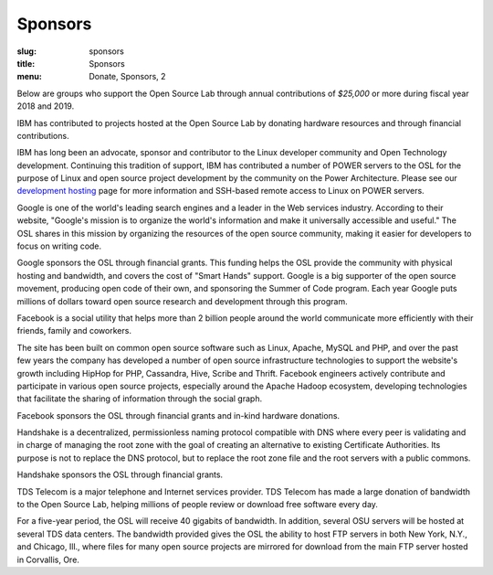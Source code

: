 Sponsors
--------
:slug: sponsors
:title: Sponsors
:menu: Donate, Sponsors, 2

Below are groups who support the Open Source Lab through annual contributions of *$25,000* or more during fiscal year
2018 and 2019.

.. image:: /images/ibm-logo_small.jpg
  :width: 200
  :alt: IBM Logo

IBM has contributed to projects hosted at the Open Source Lab by donating hardware resources and through financial
contributions.

IBM has long been an advocate, sponsor and contributor to the Linux developer community and Open Technology
development. Continuing this tradition of support, IBM has contributed a number of POWER servers to the OSL for the
purpose of Linux and open source project development by the community on the Power Architecture. Please see our
`development hosting`_ page for more information and SSH-based remote access to Linux on POWER servers.

.. _development hosting: /services/powerdev

.. image:: /images/Google_2015_logo.svg
  :width: 200
  :alt: Google Logo
  :target: http://www.google.com/

Google is one of the world's leading search engines and a leader in the Web services industry. According to their
website, "Google's mission is to organize the world's information and make it universally accessible and useful." The
OSL shares in this mission by organizing the resources of the open source community, making it easier for developers to
focus on writing code.

Google sponsors the OSL through financial grants. This funding helps the OSL provide the community with physical
hosting and bandwidth, and covers the cost of "Smart Hands" support. Google is a big supporter of the open source
movement, producing open code of their own, and sponsoring the Summer of Code program.  Each year Google puts millions
of dollars toward open source research and development through this program.

.. image:: /images/facebook_logo_gold_sponsor.png
  :width: 200
  :alt: Facebook Logo
  :target: http://facebook.com/

Facebook is a social utility that helps more than 2 billion people around the world communicate more efficiently with
their friends, family and coworkers.

The site has been built on common open source software such as Linux, Apache, MySQL and PHP, and over the past few
years the company has developed a number of open source infrastructure technologies to support the website's growth
including HipHop for PHP, Cassandra, Hive, Scribe and Thrift. Facebook engineers actively contribute and participate in
various open source projects, especially around the Apache Hadoop ecosystem, developing technologies that facilitate
the sharing of information through the social graph.

Facebook sponsors the OSL through financial grants and in-kind hardware donations.

.. image:: /images/handshake-logo.svg
  :width: 200
  :alt: Handshake Logo
  :target: https://handshake.org/

Handshake is a decentralized, permissionless naming protocol compatible with DNS where every peer is validating and in
charge of managing the root zone with the goal of creating an alternative to existing Certificate Authorities. Its
purpose is not to replace the DNS protocol, but to replace the root zone file and the root servers with a public
commons.

Handshake sponsors the OSL through financial grants.

.. image:: /images/tds_logo.jpg
  :width: 200
  :alt: TDS Logo
  :target: http://tdstelecom.com/

TDS Telecom is a major telephone and Internet services provider. TDS Telecom has made a large donation of bandwidth to
the Open Source Lab, helping millions of people review or download free software every day.

For a five-year period, the OSL will receive 40 gigabits of bandwidth. In addition, several OSU servers will be hosted
at several TDS data centers. The bandwidth provided gives the OSL the ability to host FTP servers in both New York,
N.Y., and Chicago, Ill., where files for many open source projects are mirrored for download from the main FTP server
hosted in Corvallis, Ore.
